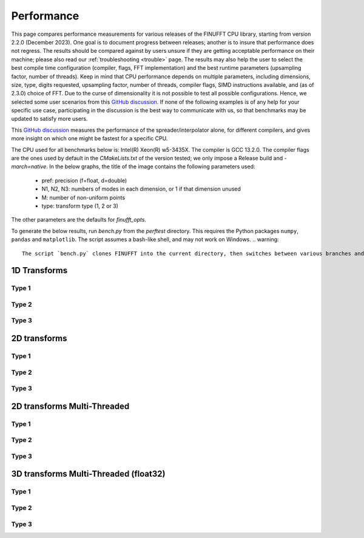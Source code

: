 Performance
============

This page compares performance measurements for various releases of the FINUFFT CPU library,
starting from version 2.2.0 (December 2023).
One goal is to document progress between releases; another is to insure that performance does not regress.
The results should be compared against by users unsure if they are getting acceptable performance
on their machine; please also read our :ref:`troubleshooting <trouble>` page.
The results may also help the user to select the best compile time configuration (compiler, flags, FFT implementation) and the best runtime parameters (upsampling factor, number of threads).
Keep in mind that CPU performance depends on multiple parameters, including
dimensions, size, type, digits requested, upsampling factor, number of threads, compiler flags,
SIMD instructions available, and (as of 2.3.0) choice of FFT.
Due to the curse of dimensionality it is not possible to test all possible configurations.
Hence, we selected some user scenarios from this `GitHub discussion <https://github.com/flatironinstitute/finufft/discussions/398>`_.
If none of the following examples is of any help for your specific use case, participating in the discussion is the best way to communicate with us, so that benchmarks may be updated to satisfy more users.

This `GitHub discussion <https://github.com/flatironinstitute/finufft/discussions/452>`_ measures the performance of the spreader/interpolator alone, for different compilers, and gives more insight on which one might be fastest for a specific CPU.

The CPU used for all benchmarks below is: Intel(R) Xeon(R) w5-3435X.
The compiler is GCC 13.2.0.
The compiler flags are the ones used by default in the `CMakeLists.txt` of the version tested; we only impose a Release build and `-march=native`.
In the below graphs, the title of the image contains the following parameters used:
 - pref: precision (f=float, d=double)
 - N1, N2, N3: numbers of modes in each dimension, or 1 if that dimension unused
 - M: number of non-uniform points
 - type: transform type (1, 2 or 3)

The other parameters are the defaults for `finufft_opts`.

To generate the below results, run `bench.py` from the `perftest` directory.
This requires the Python packages ``numpy``, ``pandas`` and ``matplotlib``.
The script assumes a bash-like shell, and may not work on Windows.
.. warning::
    The script `bench.py` clones FINUFFT into the current directory, then switches between various branches and builds them. Thus DO NOT RUN the script from inside your FINUFFT git directory as it will mess up the git directory and fail! Instead move the script into a clean directory and run there.

1D Transforms
---------------------------------------------

Type 1
~~~~~~~~~~~~~~~~~~~~~~~~~~~~~~~~~~~~~~~~~~~~~
.. image:: pics/10000x1x1-type-1-upsamp2.00-precf-thread1.png
.. image:: pics/10000x1x1-type-1-upsamp1.25-precf-thread1.png
.. image:: pics/10000x1x1-type-1-upsamp2.00-precd-thread1.png
.. image:: pics/10000x1x1-type-1-upsamp1.25-precd-thread1.png

Type 2
~~~~~~~~~~~~~~~~~~~~~~~~~~~~~~~~~~~~~~~~~~~
.. image:: pics/10000x1x1-type-2-upsamp1.25-precd-thread1.png
.. image:: pics/10000x1x1-type-2-upsamp1.25-precf-thread1.png
.. image:: pics/10000x1x1-type-2-upsamp2.00-precd-thread1.png
.. image:: pics/10000x1x1-type-2-upsamp2.00-precf-thread1.png

Type 3
~~~~~~~~~~~~~~~~~~~~~~~~~~~~~~~~~~~~~~~~~~~
.. image:: pics/10000x1x1-type-3-upsamp1.25-precd-thread1.png
.. image:: pics/10000x1x1-type-3-upsamp1.25-precf-thread1.png
.. image:: pics/10000x1x1-type-3-upsamp2.00-precd-thread1.png
.. image:: pics/10000x1x1-type-3-upsamp2.00-precf-thread1.png

2D transforms
---------------------------------------------
Type 1
~~~~~~~~~~~~~~~~~~~~~~~~~~~~~~~~~~~~~~~~~~~~~

.. image:: pics/320x320x1-type-1-upsamp1.25-precf-thread1.png
.. image:: pics/320x320x1-type-1-upsamp1.25-precd-thread1.png
.. image:: pics/320x320x1-type-1-upsamp2.00-precf-thread1.png
.. image:: pics/320x320x1-type-1-upsamp2.00-precd-thread1.png

Type 2
~~~~~~~~~~~~~~~~~~~~~~~~~~~~~~~~~~~~~~~~~~~
.. image:: pics/320x320x1-type-2-upsamp1.25-precf-thread1.png
.. image:: pics/320x320x1-type-2-upsamp1.25-precd-thread1.png
.. image:: pics/320x320x1-type-2-upsamp2.00-precf-thread1.png
.. image:: pics/320x320x1-type-2-upsamp2.00-precd-thread1.png

Type 3
~~~~~~~~~~~~~~~~~~~~~~~~~~~~~~~~~~~~~~~~~~~
.. image:: pics/320x320x1-type-3-upsamp1.25-precf-thread1.png
.. image:: pics/320x320x1-type-3-upsamp1.25-precd-thread1.png
.. image:: pics/320x320x1-type-3-upsamp2.00-precf-thread1.png
.. image:: pics/320x320x1-type-3-upsamp2.00-precd-thread1.png

2D transforms Multi-Threaded
---------------------------------------------

Type 1
~~~~~~~~~~~~~~~~~~~~~~~~~~~~~~~~~~~~~~~~~~~~~
.. image:: pics/320x320x1-type-1-upsamp1.25-precf-thread32.png
.. image:: pics/320x320x1-type-1-upsamp2.00-precf-thread32.png

Type 2
~~~~~~~~~~~~~~~~~~~~~~~~~~~~~~~~~~~~~~~~~~~
.. image:: pics/320x320x1-type-2-upsamp1.25-precf-thread32.png
.. image:: pics/320x320x1-type-2-upsamp2.00-precf-thread32.png

Type 3
~~~~~~~~~~~~~~~~~~~~~~~~~~~~~~~~~~~~~~~~~~~
.. image:: pics/320x320x1-type-3-upsamp1.25-precf-thread32.png
.. image:: pics/320x320x1-type-3-upsamp2.00-precf-thread32.png

3D transforms Multi-Threaded (float32)
---------------------------------------------

Type 1
~~~~~~~~~~~~~~~~~~~~~~~~~~~~~~~~~~~~~~~~~~~~~
.. image:: pics/192x192x128-type-1-upsamp1.25-precf-thread32.png
.. image:: pics/192x192x128-type-1-upsamp2.00-precf-thread32.png

Type 2
~~~~~~~~~~~~~~~~~~~~~~~~~~~~~~~~~~~~~~~~~~~
.. image:: pics/192x192x128-type-2-upsamp1.25-precf-thread32.png
.. image:: pics/192x192x128-type-2-upsamp2.00-precf-thread32.png

Type 3
~~~~~~~~~~~~~~~~~~~~~~~~~~~~~~~~~~~~~~~~~~~
.. image:: pics/192x192x128-type-3-upsamp1.25-precf-thread32.png
.. image:: pics/192x192x128-type-3-upsamp2.00-precf-thread32.png
